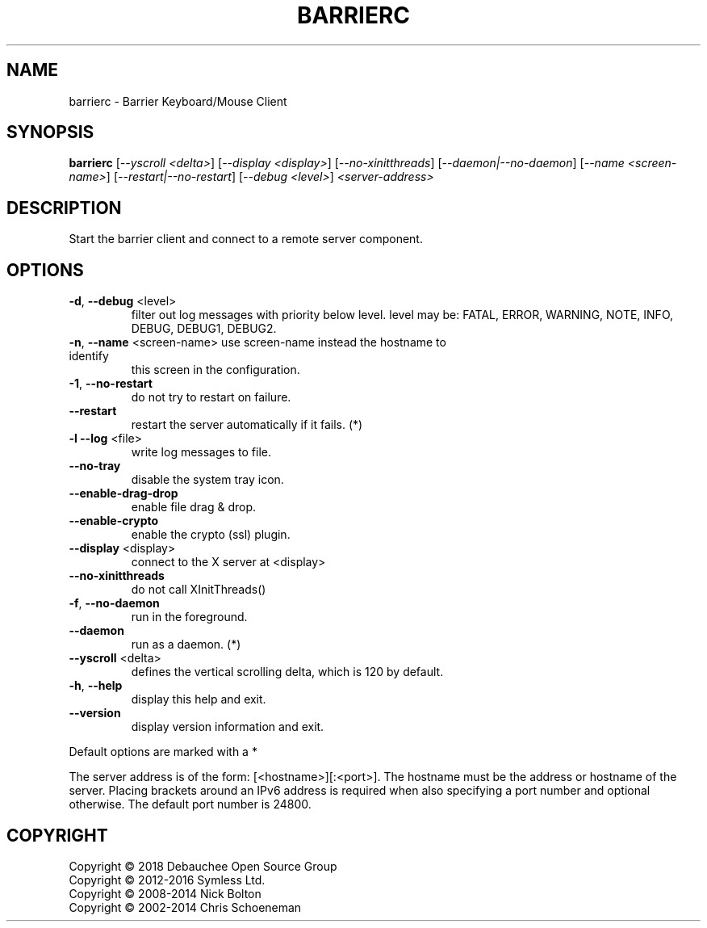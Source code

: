 .\" See UpdateManpages.txt about modification of this file. Most of it was generated by help2man 1.47.8.
.TH BARRIERC "1" "November 2019" "barrierc 2.3.3-release" "User Commands"
.SH NAME
barrierc \- Barrier Keyboard/Mouse Client
.SH SYNOPSIS
.B barrierc
[\fI\,--yscroll <delta>\/\fR] [\fI\,--display <display>\/\fR] [\fI\,--no-xinitthreads\/\fR] [\fI\,--daemon|--no-daemon\/\fR] [\fI\,--name <screen-name>\/\fR] [\fI\,--restart|--no-restart\/\fR] [\fI\,--debug <level>\/\fR] \fI\,<server-address>\/\fR
.SH DESCRIPTION
Start the barrier client and connect to a remote server component.
.SH OPTIONS
.TP
\fB\-d\fR, \fB\-\-debug\fR <level>
filter out log messages with priority below level.
level may be: FATAL, ERROR, WARNING, NOTE, INFO,
DEBUG, DEBUG1, DEBUG2.
.TP
\fB\-n\fR, \fB\-\-name\fR <screen\-name> use screen\-name instead the hostname to identify
this screen in the configuration.
.TP
\fB\-1\fR, \fB\-\-no\-restart\fR
do not try to restart on failure.
.TP
\fB\-\-restart\fR
restart the server automatically if it fails. (*)
.TP
\fB\-l\fR  \fB\-\-log\fR <file>
write log messages to file.
.TP
\fB\-\-no\-tray\fR
disable the system tray icon.
.TP
\fB\-\-enable\-drag\-drop\fR
enable file drag & drop.
.TP
\fB\-\-enable\-crypto\fR
enable the crypto (ssl) plugin.
.TP
\fB\-\-display\fR <display>
connect to the X server at <display>
.TP
\fB\-\-no\-xinitthreads\fR
do not call XInitThreads()
.TP
\fB\-f\fR, \fB\-\-no\-daemon\fR
run in the foreground.
.TP
\fB\-\-daemon\fR
run as a daemon. (*)
.TP
\fB\-\-yscroll\fR <delta>
defines the vertical scrolling delta, which is
120 by default.
.TP
\fB\-h\fR, \fB\-\-help\fR
display this help and exit.
.TP
\fB\-\-version\fR
display version information and exit.
.PP
Default options are marked with a *
.PP
The server address is of the form: [<hostname>][:<port>]. The hostname
must be the address or hostname of the server. Placing brackets around
an IPv6 address is required when also specifying a port number and
optional otherwise. The default port number is 24800.
.SH COPYRIGHT
Copyright \(co 2018 Debauchee Open Source Group
.br
Copyright \(co 2012\-2016 Symless Ltd.
.br
Copyright \(co 2008\-2014 Nick Bolton
.br
Copyright \(co 2002\-2014 Chris Schoeneman
